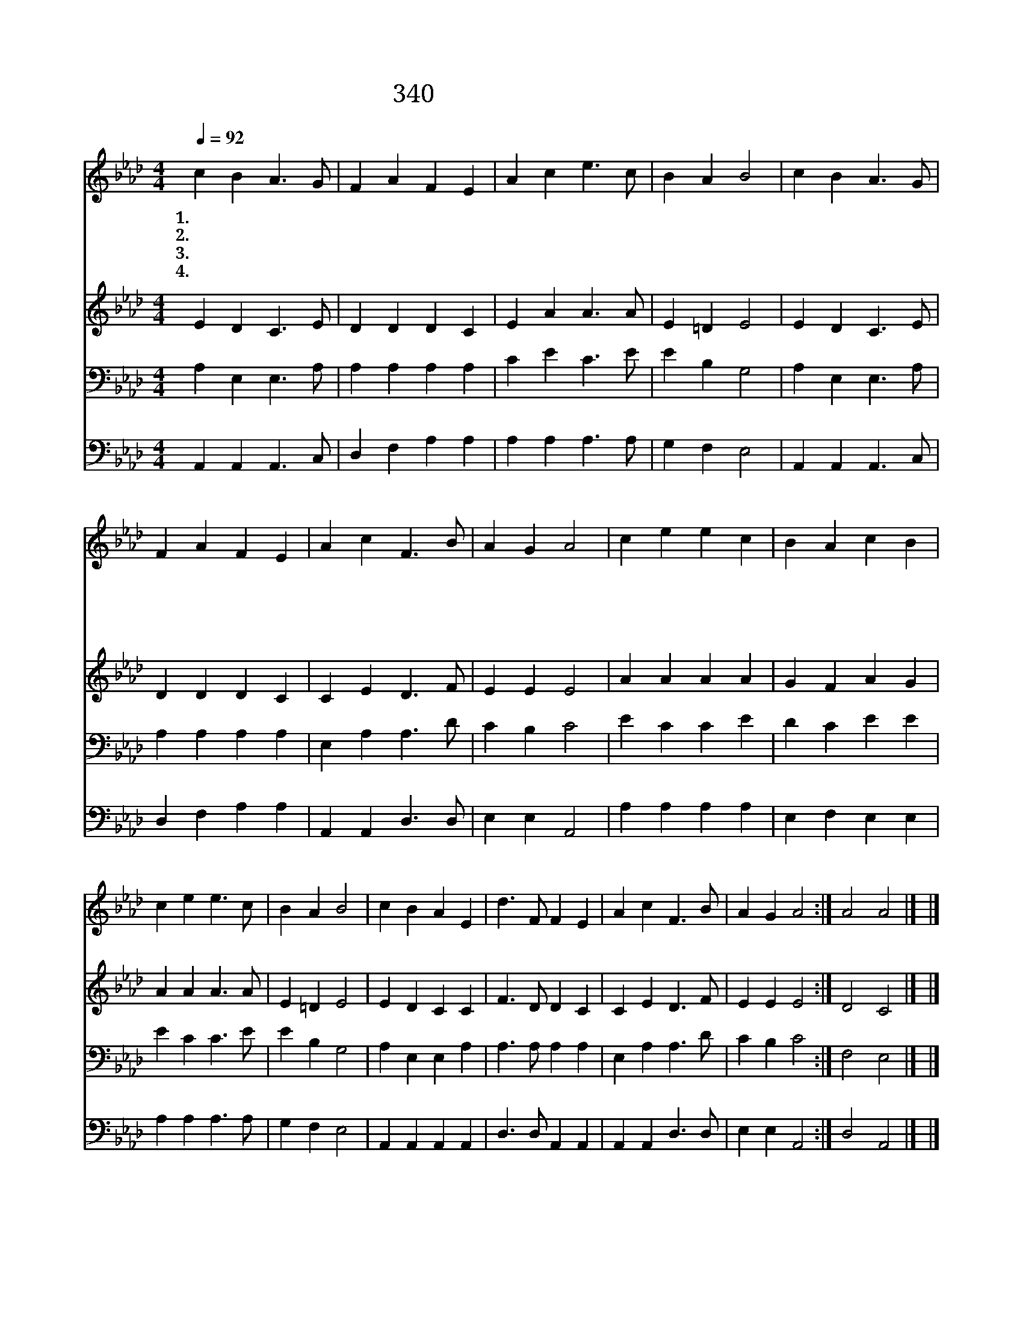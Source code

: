 X:542
T:340 구주 예수 의지함이
Z:L.M.R.Stead/W.J.Kirkpatrick
Z:Copyright © 1999 by ÀüµµÈ¯
Z:All Rights Reserved
%%score 1 2 3 4
L:1/4
Q:1/4=92
M:4/4
I:linebreak $
K:Ab
V:1 treble
V:2 treble
V:3 bass
V:4 bass
V:1
 c B A3/2 G/ | F A F E | A c e3/2 c/ | B A B2 | c B A3/2 G/ | F A F E | A c F3/2 B/ | A G A2 | %8
w: 1.구 주 예 수|의 지 함 이|심 히 기 쁜|일 일 세|허 락 하 심|받 았 으 니|의 심 아 주|없 도 다|
w: 2.구 주 예 수|의 지 함 이|심 히 기 쁜|일 일 세|주 를 믿 는|나 의 맘 을|그 의 피 에|적 시 네|
w: 3.구 주 예 수|의 지 하 여|죄 악 벗 어|버 리 네|안 위 받 고|영 생 함 을|주 께 모 두|얻 었 네|
w: 4.구 주 예 수|의 지 하 여|구 원 함 을|얻 었 네|영 원 무 궁|지 나 도 록|함 께 계 시|리 로 다|
 c e e c | B A c B | c e e3/2 c/ | B A B2 | c B A E | d3/2 F/ F E | A c F3/2 B/ | A G A2 :| %16
w: 예 수 예 수|믿 는 것 은|받 은 증 거|많 도 다|예 수 예 수|귀 한 예 수|믿 음 더 욱|주 소 서|
w: ||||||||
w: ||||||||
w: ||||||||
 A2 A2 |] |] %18
w: 아 멘||
w: ||
w: ||
w: ||
V:2
 E D C3/2 E/ | D D D C | E A A3/2 A/ | E =D E2 | E D C3/2 E/ | D D D C | C E D3/2 F/ | E E E2 | %8
 A A A A | G F A G | A A A3/2 A/ | E =D E2 | E D C C | F3/2 D/ D C | C E D3/2 F/ | E E E2 :| %16
 D2 C2 |] |] %18
V:3
 A, E, E,3/2 A,/ | A, A, A, A, | C E C3/2 E/ | E B, G,2 | A, E, E,3/2 A,/ | A, A, A, A, | %6
 E, A, A,3/2 D/ | C B, C2 | E C C E | D C E E | E C C3/2 E/ | E B, G,2 | A, E, E, A, | %13
 A,3/2 A,/ A, A, | E, A, A,3/2 D/ | C B, C2 :| F,2 E,2 |] |] %18
V:4
 A,, A,, A,,3/2 C,/ | D, F, A, A, | A, A, A,3/2 A,/ | G, F, E,2 | A,, A,, A,,3/2 C,/ | %5
 D, F, A, A, | A,, A,, D,3/2 D,/ | E, E, A,,2 | A, A, A, A, | E, F, E, E, | A, A, A,3/2 A,/ | %11
 G, F, E,2 | A,, A,, A,, A,, | D,3/2 D,/ A,, A,, | A,, A,, D,3/2 D,/ | E, E, A,,2 :| D,2 A,,2 |] |] %18
